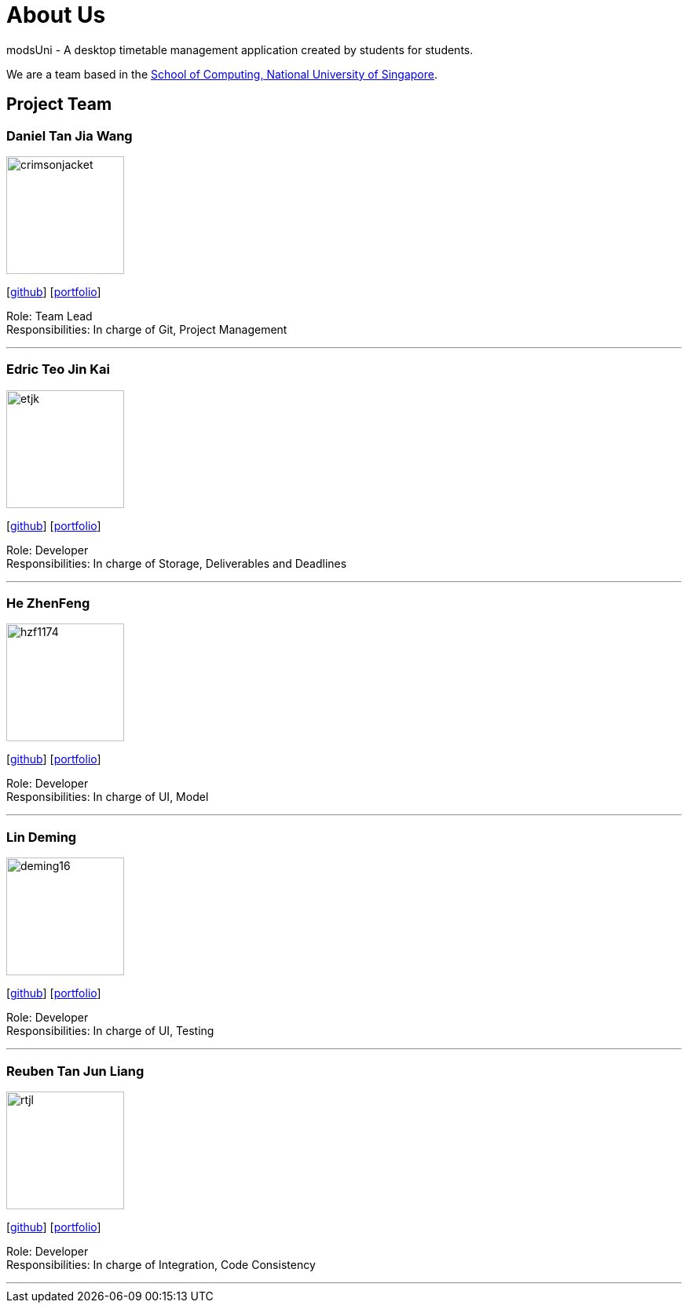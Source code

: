 = About Us
:site-section: AboutUs
:relfileprefix: team/
:imagesDir: images
:stylesDir: stylesheets

modsUni - A desktop timetable management application created by students for students.

We are a team based in the http://www.comp.nus.edu.sg[School of Computing, National University of Singapore].

== Project Team

=== Daniel Tan Jia Wang
image::crimsonjacket.png[width="150", align="left"]
{empty}[https://github.com/CrimsonJacket[github]] [<<danieltan#, portfolio>>]

Role: Team Lead +
Responsibilities: In charge of Git, Project Management

'''

=== Edric Teo Jin Kai
image::etjk.png[width="150", align="left"]
{empty}[http://github.com/etjk[github]] [<<etjk#, portfolio>>]

Role: Developer +
Responsibilities: In charge of Storage, Deliverables and Deadlines

'''

=== He ZhenFeng
image::hzf1174.png[width="150", align="left"]
{empty}[http://github.com/hzf1174[github]] [<<hzf1174#, portfolio>>]

Role: Developer +
Responsibilities: In charge of UI, Model

'''

=== Lin Deming
image::deming16.png[width="150", align="left"]
{empty}[http://github.com/deming16[github]] [<<deming#, portfolio>>]

Role: Developer +
Responsibilities: In charge of UI, Testing

'''

=== Reuben Tan Jun Liang
image::rtjl.png[width="150", align="left"]
{empty}[http://github.com/RTJL[github]] [<<reubentan#, portfolio>>]

Role: Developer +
Responsibilities: In charge of Integration, Code Consistency

'''
